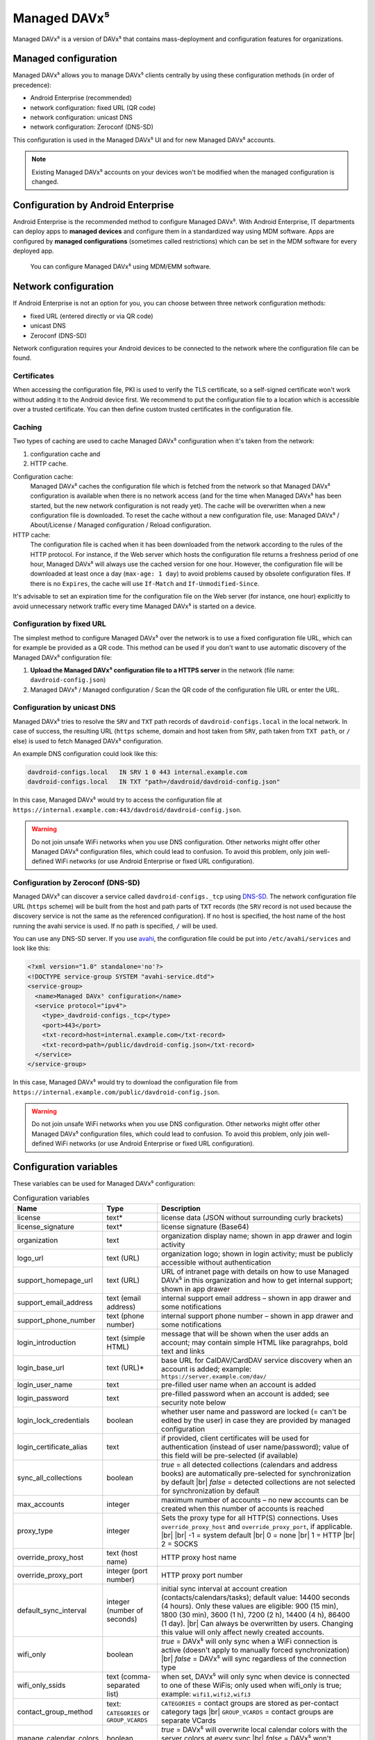 =============
Managed DAVx⁵
=============

Managed DAVx⁵ is a version of DAVx⁵ that contains mass-deployment and configuration features
for organizations.


Managed configuration
=====================

Managed DAVx⁵ allows you to manage DAVx⁵ clients centrally by using these configuration methods (in order of precedence):

* Android Enterprise (recommended)
* network configuration: fixed URL (QR code)
* network configuration: unicast DNS
* network configuration: Zeroconf (DNS-SD)

This configuration is used in the Managed DAVx⁵ UI and for new Managed DAVx⁵ accounts.

.. note:: Existing Managed DAVx⁵ accounts on your devices won't be modified when the managed configuration is changed.


Configuration by Android Enterprise
===================================

Android Enterprise is the recommended method to configure Managed DAVx⁵. With Android Enterprise, IT departments can deploy apps to
**managed devices** and configure them in a standardized way using MDM software. Apps are configured by **managed configurations**
(sometimes called restrictions) which can be set in the MDM software for every deployed app.

.. figure:: images/android_enterprise_configuration.png
   :alt: Screenshot of Managed DAVx⁵ configuration over an MDM
   :target: _images/android_enterprise_configuration.png

   You can configure Managed DAVx⁵ using MDM/EMM software.


Network configuration
=====================

If Android Enterprise is not an option for you, you can choose between three network configuration methods:

* fixed URL (entered directly or via QR code)
* unicast DNS
* Zeroconf (DNS-SD)

Network configuration requires your Android devices to be connected to the network where the configuration file can be found.

Certificates
------------

When accessing the configuration file, PKI is used to verify the TLS certificate, so a self-signed certificate won't work without adding it to the Android device first. We recommend to put the configuration file to a location which is accessible over a trusted certificate. You can then define custom trusted certificates in the configuration file.

Caching
-------

Two types of caching are used to cache Managed DAVx⁵ configuration when it's taken from the network:

#. configuration cache and
#. HTTP cache.

Configuration cache:
   Managed DAVx⁵ caches the configuration file which is fetched from the network so that Managed DAVx⁵ configuration is available when there is no network access (and for the time when Managed DAVx⁵ has been started, but the new network configuration is not ready yet). The cache will be overwritten when a new configuration file is downloaded. To reset the cache without a new configuration file, use: Managed DAVx⁵ / About/License / Managed configuration / Reload configuration.

HTTP cache:
   The configuration file is cached when it has been downloaded from the network according to the rules of the HTTP protocol. For instance, if the Web server which hosts the configuration file returns a freshness period of one hour, Managed DAVx⁵ will always use the cached version for one hour. However, the configuration file will be downloaded at least once a day (``max-age: 1 day``) to avoid problems caused by obsolete configuration files. If there is no ``Expires``, the cache will use ``If-Match`` and ``If-Unmodified-Since``.

It's advisable to set an expiration time for the configuration file on the Web server (for instance, one hour) explicitly to avoid unnecessary network traffic every time Managed DAVx⁵ is started on a device.

Configuration by fixed URL
--------------------------

The simplest method to configure Managed DAVx⁵ over the network is to use a fixed configuration file URL, which can for example be provided as a QR code. This method can be used if you don't want to use automatic discovery of the Managed DAVx⁵ configuration file:

#. **Upload the Managed DAVx⁵ configuration file to a HTTPS server** in the network (file name: ``davdroid-config.json``)
#. Managed DAVx⁵ / Managed configuration / Scan the QR code of the configuration file URL or enter the URL.

Configuration by unicast DNS
----------------------------

Managed DAVx⁵ tries to resolve the ``SRV`` and ``TXT`` path records of ``davdroid-configs.local`` in the local network. In case of success, the resulting URL (``https`` scheme, domain and host taken from ``SRV``, path taken from ``TXT path``, or ``/`` else) is used to fetch Managed DAVx⁵ configuration.

An example DNS configuration could look like this:

.. code-block:: none

   davdroid-configs.local   IN SRV 1 0 443 internal.example.com
   davdroid-configs.local   IN TXT "path=/davdroid/davdroid-config.json"

In this case, Managed DAVx⁵ would try to access the configuration file at ``https://internal.example.com:443/davdroid/davdroid-config.json``.

.. warning::

   Do not join unsafe WiFi networks when you use DNS configuration. Other networks might offer other
   Managed DAVx⁵ configuration files, which could lead to confusion. To avoid this problem, only
   join well-defined WiFi networks (or use Android Enterprise or fixed URL configuration).

Configuration by Zeroconf (DNS-SD)
----------------------------------

Managed DAVx⁵ can discover a service called ``davdroid-configs._tcp`` using `DNS-SD <http://www.dns-sd.org/>`_. The network configuration file URL (``https`` scheme) will be built from the host and path parts of ``TXT`` records (the ``SRV`` record is not used because the discovery service is not the same as the referenced configuration). If no host is specified, the host name of the host running the avahi service is used. If no path is specified, ``/`` will be used.

You can use any DNS-SD server. If you use `avahi <https://avahi.org/>`_, the configuration file could be put into ``/etc/avahi/services`` and look like this:

.. code-block:: none

   <?xml version="1.0" standalone='no'?>
   <!DOCTYPE service-group SYSTEM "avahi-service.dtd">
   <service-group>
     <name>Managed DAVx⁵ configuration</name>
     <service protocol="ipv4">
       <type>_davdroid-configs._tcp</type>
       <port>443</port>
       <txt-record>host=internal.example.com</txt-record>
       <txt-record>path=/public/davdroid-config.json</txt-record>
     </service>
   </service-group>

In this case, Managed DAVx⁵ would try to download the configuration file from ``https://internal.example.com/public/davdroid-config.json``.

.. warning::

   Do not join unsafe WiFi networks when you use DNS configuration. Other networks might offer other
   Managed DAVx⁵ configuration files, which could lead to confusion. To avoid this problem, only
   join well-defined WiFi networks (or use Android Enterprise or fixed URL configuration).

Configuration variables
=======================

These variables can be used for Managed DAVx⁵ configuration:

.. list-table:: Configuration variables
   :header-rows: 1
   
   * - Name
     - Type
     - Description
   * - license
     - text*
     - license data (JSON without surrounding curly brackets)
   * - license_signature
     - text*
     - license signature (Base64)
   * - organization
     - text
     - organization display name; shown in app drawer and login activity
   * - logo_url
     - text (URL)
     - organization logo; shown in login activity; must be publicly accessible without authentication
   * - support_homepage_url
     - text (URL)
     - URL of intranet page with details on how to use Managed DAVx⁵ in this organization and how to get internal support; shown in app drawer
   * - support_email_address
     - text (email address)
     - internal support email address – shown in app drawer and some notifications
   * - support_phone_number
     - text (phone number)
     - internal support phone number – shown in app drawer and some notifications
   * - login_introduction
     - text (simple HTML)
     - message that will be shown when the user adds an account; may contain simple HTML like paragrahps, bold text and links
   * - login_base_url
     - text (URL)*
     - base URL for CalDAV/CardDAV service discovery when an account is added;
       example: ``https://server.example.com/dav/``
   * - login_user_name
     - text
     - pre-filled user name when an account is added
   * - login_password
     - text
     - pre-filled password when an account is added; see security note below
   * - login_lock_credentials
     - boolean
     - whether user name and password are locked (= can't be edited by the user) in case they are provided by managed configuration
   * - login_certificate_alias
     - text
     - if provided, client certificates will be used for authentication (instead of user name/password); value of this field will be pre-selected (if available)
   * - sync_all_collections
     - boolean
     - *true* = all detected collections (calendars and address books) are automatically pre-selected for synchronization by default |br|
       *false* = detected collections are not selected for synchronization by default
   * - max_accounts
     - integer
     - maximum number of accounts – no new accounts can be created when this number of accounts is reached
   * - proxy_type
     - integer
     - Sets the proxy type for all HTTP(S) connections. Uses ``override_proxy_host`` and ``override_proxy_port``, if applicable. |br| |br|
       -1 = system default |br|
       0 = none |br|
       1 = HTTP |br|
       2 = SOCKS
   * - override_proxy_host
     - text (host name)
     - HTTP proxy host name
   * - override_proxy_port
     - integer (port number)
     - HTTP proxy port number
   * - default_sync_interval
     - integer (number of seconds)
     - initial sync interval at account creation (contacts/calendars/tasks); default value: 14400 seconds (4 hours). Only these values are eligible: 900 (15 min), 1800 (30 min), 3600 (1 h), 7200 (2 h), 14400 (4 h), 86400 (1 day). |br|
       Can always be overwritten by users. Changing this value will only affect newly created accounts.
   * - wifi_only
     - boolean
     - *true* = DAVx⁵ will only sync when a WiFi connection is active (doesn't apply to manually forced synchronization) |br|
       *false* = DAVx⁵ will sync regardless of the connection type
   * - wifi_only_ssids
     - text (comma-separated list)
     - when set, DAVx⁵ will only sync when device is connected to one of these WiFis;
       only used when wifi_only is true;
       example: ``wifi1,wifi2,wifi3``
   * - contact_group_method
     - text: ``CATEGORIES`` or ``GROUP_VCARDS``
     - ``CATEGORIES`` = contact groups are stored as per-contact category tags |br|
       ``GROUP_VCARDS`` = contact groups are separate VCards
   * - manage_calendar_colors
     - boolean
     - *true* = DAVx⁵ will overwrite local calendar colors with the server colors at every sync |br|
       *false* = DAVx⁵ won't change local calendar colors at every sync
   * - event_colors
     - boolean
     - *true* = DAVx⁵ will synchronize event colors |br|
       *false* = DAVx⁵ won't synchronize event colors |br| |br|
       Setting to *true* causes some default calendar apps to crash → make sure that your preferred calendar app is working with this setting
   * - default_alarm
     - integer (number of minutes)
     - number of minutes a default reminder will be created before the start of every non-full-day event without reminder; no value (null) or value -1: no default reminders |br|
       Can always be overwritten by users. Changing this value will only affect newly downloaded events.
   * - show_only_personal
     - integer
     - -1 (default value) = user can choose |br|
       0 = show all collections |br|
       1 = show only collections in the user's own home-sets

\*... required

.. warning::
   Using ``login_password`` is only recommended with app-specific per-user passwords. Keep in mind that the user
   may be able to retrieve the password even if ``login_lock_credentials`` is set.


Configuration file syntax
=========================

For the network or local file configuration method, a Managed DAVx⁵ configuration file is required.
It contains configuration variables in JSON format, like this:

.. code-block:: json

   {
     "license": "<escaped JSON, don't change this>",
     "license_signature": "<don't change this>",
     "organization": "bitfire",
     "logo_url": "https://intranet.example.com/your-logo.png",
     "support_homepage_url": "https://intranet.example.com/how-to-use-davdroid",
     "support_email_address": "it-support@example.com",
     "support_phone_number": "+1 234 56789",
     "login_base_url": "https://caldav+carddav.example.com/",
     "max_accounts": 1,
     "override_proxy": false,
     "wifi_only": true,
     "wifi_only_ssids": "wifi1,wifi2",
     "contact_group_method": "GROUP_VCARDS",
     "manage_calendar_colors": true,
     "default_sync_interval": 3600,
     "event_colors": false
   }
